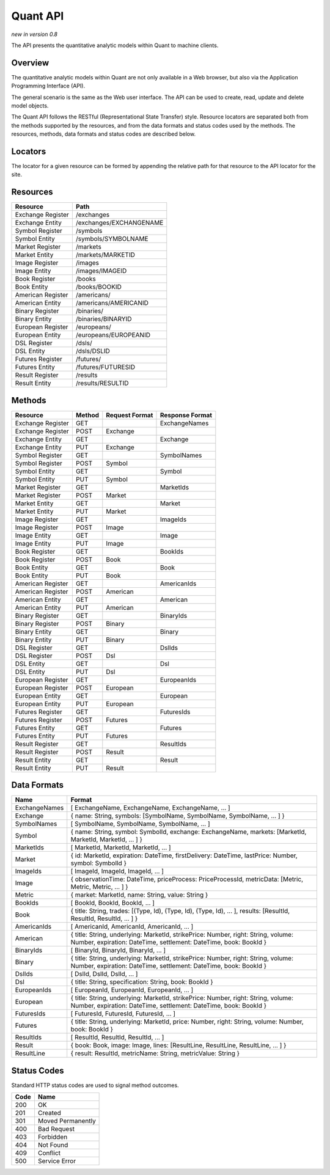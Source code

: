 Quant API
=========

*new in version 0.8*

The API presents the quantitative analytic models within Quant to machine clients.


Overview
--------

The quantitative analytic models within Quant are not only available in a Web browser, but also via the Application Programming Interface (API).

The general scenario is the same as the Web user interface. The API can be used to create, read, update and delete model objects.

The Quant API follows the RESTful (Representational State Transfer) style. Resource locators are separated both from the methods supported by the resources, and from the data formats and status codes used by the methods. The resources, methods, data formats and status codes are described below.


Locators
--------

The locator for a given resource can be formed by appending the relative path for that resource to the API locator for the site.


Resources
---------

+-------------------------------+-----------------------------------------------+
| Resource                      | Path                                          |
+===============================+===============================================+
| Exchange Register             | /exchanges                                    |
+-------------------------------+-----------------------------------------------+
| Exchange Entity               | /exchanges/EXCHANGENAME                       |
+-------------------------------+-----------------------------------------------+
| Symbol Register               | /symbols                                      |
+-------------------------------+-----------------------------------------------+
| Symbol Entity                 | /symbols/SYMBOLNAME                           |
+-------------------------------+-----------------------------------------------+
| Market Register               | /markets                                      |
+-------------------------------+-----------------------------------------------+
| Market Entity                 | /markets/MARKETID                             |
+-------------------------------+-----------------------------------------------+
| Image Register                | /images                                       |
+-------------------------------+-----------------------------------------------+
| Image Entity                  | /images/IMAGEID                               |
+-------------------------------+-----------------------------------------------+
| Book Register                 | /books                                        |
+-------------------------------+-----------------------------------------------+
| Book Entity                   | /books/BOOKID                                 |
+-------------------------------+-----------------------------------------------+
| American Register             | /americans/                                   |
+-------------------------------+-----------------------------------------------+
| American Entity               | /americans/AMERICANID                         |
+-------------------------------+-----------------------------------------------+
| Binary Register               | /binaries/                                    |
+-------------------------------+-----------------------------------------------+
| Binary Entity                 | /binaries/BINARYID                            |
+-------------------------------+-----------------------------------------------+
| European Register             | /europeans/                                   |
+-------------------------------+-----------------------------------------------+
| European Entity               | /europeans/EUROPEANID                         |
+-------------------------------+-----------------------------------------------+
| DSL Register                  | /dsls/                                        |
+-------------------------------+-----------------------------------------------+
| DSL Entity                    | /dsls/DSLID                                   |
+-------------------------------+-----------------------------------------------+
| Futures Register              | /futures/                                     |
+-------------------------------+-----------------------------------------------+
| Futures Entity                | /futures/FUTURESID                            |
+-------------------------------+-----------------------------------------------+
| Result Register               | /results                                      |
+-------------------------------+-----------------------------------------------+
| Result Entity                 | /results/RESULTID                             |
+-------------------------------+-----------------------------------------------+


Methods
-------

+-------------------------------+--------+------------------+-------------------+
| Resource                      | Method | Request Format   | Response Format   |
+===============================+========+==================+===================+
| Exchange Register             | GET    |                  | ExchangeNames     |
+-------------------------------+--------+------------------+-------------------+
| Exchange Register             | POST   | Exchange         |                   |
+-------------------------------+--------+------------------+-------------------+
| Exchange Entity               | GET    |                  | Exchange          |
+-------------------------------+--------+------------------+-------------------+
| Exchange Entity               | PUT    | Exchange         |                   |
+-------------------------------+--------+------------------+-------------------+
| Symbol Register               | GET    |                  | SymbolNames       |
+-------------------------------+--------+------------------+-------------------+
| Symbol Register               | POST   | Symbol           |                   |
+-------------------------------+--------+------------------+-------------------+
| Symbol Entity                 | GET    |                  | Symbol            |
+-------------------------------+--------+------------------+-------------------+
| Symbol Entity                 | PUT    | Symbol           |                   |
+-------------------------------+--------+------------------+-------------------+
| Market Register               | GET    |                  | MarketIds         |
+-------------------------------+--------+------------------+-------------------+
| Market Register               | POST   | Market           |                   |
+-------------------------------+--------+------------------+-------------------+
| Market Entity                 | GET    |                  | Market            |
+-------------------------------+--------+------------------+-------------------+
| Market Entity                 | PUT    | Market           |                   |
+-------------------------------+--------+------------------+-------------------+
| Image Register                | GET    |                  | ImageIds          |
+-------------------------------+--------+------------------+-------------------+
| Image Register                | POST   | Image            |                   |
+-------------------------------+--------+------------------+-------------------+
| Image Entity                  | GET    |                  | Image             |
+-------------------------------+--------+------------------+-------------------+
| Image Entity                  | PUT    | Image            |                   |
+-------------------------------+--------+------------------+-------------------+
| Book Register                 | GET    |                  | BookIds           |
+-------------------------------+--------+------------------+-------------------+
| Book Register                 | POST   | Book             |                   |
+-------------------------------+--------+------------------+-------------------+
| Book Entity                   | GET    |                  | Book              |
+-------------------------------+--------+------------------+-------------------+
| Book Entity                   | PUT    | Book             |                   |
+-------------------------------+--------+------------------+-------------------+
| American Register             | GET    |                  | AmericanIds       |
+-------------------------------+--------+------------------+-------------------+
| American Register             | POST   | American         |                   |
+-------------------------------+--------+------------------+-------------------+
| American Entity               | GET    |                  | American          |
+-------------------------------+--------+------------------+-------------------+
| American Entity               | PUT    | American         |                   |
+-------------------------------+--------+------------------+-------------------+
| Binary Register               | GET    |                  | BinaryIds         |
+-------------------------------+--------+------------------+-------------------+
| Binary Register               | POST   | Binary           |                   |
+-------------------------------+--------+------------------+-------------------+
| Binary Entity                 | GET    |                  | Binary            |
+-------------------------------+--------+------------------+-------------------+
| Binary Entity                 | PUT    | Binary           |                   |
+-------------------------------+--------+------------------+-------------------+
| DSL Register                  | GET    |                  | DslIds            |
+-------------------------------+--------+------------------+-------------------+
| DSL Register                  | POST   | Dsl              |                   |
+-------------------------------+--------+------------------+-------------------+
| DSL Entity                    | GET    |                  | Dsl               |
+-------------------------------+--------+------------------+-------------------+
| DSL Entity                    | PUT    | Dsl              |                   |
+-------------------------------+--------+------------------+-------------------+
| European Register             | GET    |                  | EuropeanIds       |
+-------------------------------+--------+------------------+-------------------+
| European Register             | POST   | European         |                   |
+-------------------------------+--------+------------------+-------------------+
| European Entity               | GET    |                  | European          |
+-------------------------------+--------+------------------+-------------------+
| European Entity               | PUT    | European         |                   |
+-------------------------------+--------+------------------+-------------------+
| Futures Register              | GET    |                  | FuturesIds        |
+-------------------------------+--------+------------------+-------------------+
| Futures Register              | POST   | Futures          |                   |
+-------------------------------+--------+------------------+-------------------+
| Futures Entity                | GET    |                  | Futures           |
+-------------------------------+--------+------------------+-------------------+
| Futures Entity                | PUT    | Futures          |                   |
+-------------------------------+--------+------------------+-------------------+
| Result Register               | GET    |                  | ResultIds         |
+-------------------------------+--------+------------------+-------------------+
| Result Register               | POST   | Result           |                   |
+-------------------------------+--------+------------------+-------------------+
| Result Entity                 | GET    |                  | Result            |
+-------------------------------+--------+------------------+-------------------+
| Result Entity                 | PUT    | Result           |                   |
+-------------------------------+--------+------------------+-------------------+


Data Formats
------------

+-------------------------------+--------------------------------------------------------------+
| Name                          | Format                                                       |
+===============================+==============================================================+
| ExchangeNames                 |  [ ExchangeName, ExchangeName, ExchangeName, ... ]           |
+-------------------------------+--------------------------------------------------------------+
| Exchange                      |  { name: String, symbols: [SymbolName, SymbolName,           |
|                               |  SymbolName, ... ] }                                         |
+-------------------------------+--------------------------------------------------------------+
| SymbolNames                   |  [ SymbolName, SymbolName, SymbolName, ... ]                 |
+-------------------------------+--------------------------------------------------------------+
| Symbol                        |  { name: String, symbol: SymbolId, exchange: ExchangeName,   |
|                               |  markets: [MarketId, MarketId, MarketId, ... ] }             |
+-------------------------------+--------------------------------------------------------------+
| MarketIds                     |  [ MarketId, MarketId, MarketId, ... ]                       |
+-------------------------------+--------------------------------------------------------------+
| Market                        |  {                                                           |
|                               |  id: MarketId,                                               |
|                               |  expiration: DateTime,                                       |
|                               |  firstDelivery: DateTime,                                    |
|                               |  lastPrice: Number,                                          |
|                               |  symbol: SymbolId }                                          |
+-------------------------------+--------------------------------------------------------------+
| ImageIds                      |  [ ImageId, ImageId, ImageId, ... ]                          |
+-------------------------------+--------------------------------------------------------------+
| Image                         |   { observationTime: DateTime, priceProcess: PriceProcessId, |
|                               |   metricData: [Metric, Metric, Metric, ... ] }               |
+-------------------------------+--------------------------------------------------------------+
| Metric                        |   { market: MarketId, name: String, value: String }          |
+-------------------------------+--------------------------------------------------------------+
| BookIds                       |  [ BookId, BookId, BookId, ...  ]                            |
+-------------------------------+--------------------------------------------------------------+
| Book                          |   { title: String, trades: [(Type, Id), (Type, Id), (Type,   |
|                               |   Id), ... ], results: [ResultId, ResultId, ResultId, ... ] }|
+-------------------------------+--------------------------------------------------------------+
| AmericanIds                   |  [ AmericanId, AmericanId, AmericanId, ...  ]                |
+-------------------------------+--------------------------------------------------------------+
| American                      |  { title: String, underlying: MarketId, strikePrice: Number, |
|                               |  right: String, volume: Number, expiration: DateTime,        |
|                               |  settlement: DateTime, book: BookId }                        |
+-------------------------------+--------------------------------------------------------------+
| BinaryIds                     |  [ BinaryId, BinaryId, BinaryId, ...  ]                      |
+-------------------------------+--------------------------------------------------------------+
| Binary                        |  { title: String, underlying: MarketId, strikePrice: Number, |
|                               |  right: String, volume: Number, expiration: DateTime,        |
|                               |  settlement: DateTime, book: BookId }                        |
+-------------------------------+--------------------------------------------------------------+
| DslIds                        | [ DslId, DslId, DslId, ...  ]                                |
+-------------------------------+--------------------------------------------------------------+
| Dsl                           |  { title: String, specification: String, book: BookId }      |
+-------------------------------+--------------------------------------------------------------+
| EuropeanIds                   | [ EuropeanId, EuropeanId, EuropeanId, ...  ]                 |
+-------------------------------+--------------------------------------------------------------+
| European                      |  { title: String, underlying: MarketId, strikePrice: Number, |
|                               |  right: String, volume: Number, expiration: DateTime,        |
|                               |  settlement: DateTime, book: BookId }                        |
+-------------------------------+--------------------------------------------------------------+
| FuturesIds                    | [ FuturesId, FuturesId, FuturesId, ...  ]                    |
+-------------------------------+--------------------------------------------------------------+
| Futures                       |  { title: String, underlying: MarketId, price: Number,       |
|                               |  right: String, volume: Number, book: BookId }               |
+-------------------------------+--------------------------------------------------------------+
| ResultIds                     | [ ResultId, ResultId, ResultId, ... ]                        |
+-------------------------------+--------------------------------------------------------------+
| Result                        |  { book: Book, image: Image, lines: [ResultLine, ResultLine, |
|                               |  ResultLine, ... ] }                                         |
+-------------------------------+--------------------------------------------------------------+
| ResultLine                    | { result: ResultId, metricName: String, metricValue: String }| 
+-------------------------------+--------------------------------------------------------------+


Status Codes
------------

Standard HTTP status codes are used to signal method outcomes.

+-------+---------------------------------------------+
| Code  |  Name                                       | 
+=======+=============================================+
| 200   |  OK                                         |
+-------+---------------------------------------------+
| 201   |  Created                                    |
+-------+---------------------------------------------+
| 301   |  Moved Permanently                          |
+-------+---------------------------------------------+
| 400   |  Bad Request                                |
+-------+---------------------------------------------+
| 403   |  Forbidden                                  |
+-------+---------------------------------------------+
| 404   |  Not Found                                  |
+-------+---------------------------------------------+
| 409   |  Conflict                                   |
+-------+---------------------------------------------+
| 500   |  Service Error                              |
+-------+---------------------------------------------+


